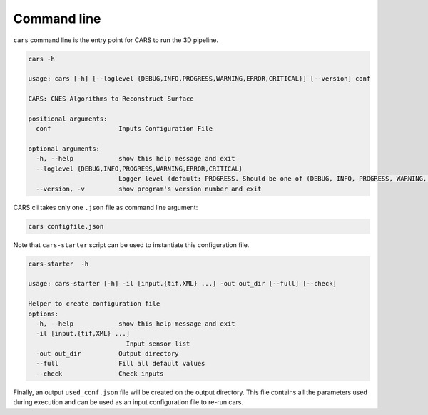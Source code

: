 Command line
============

``cars`` command line is the entry point for CARS to run the 3D pipeline.

.. code-block:: console

    cars -h

    usage: cars [-h] [--loglevel {DEBUG,INFO,PROGRESS,WARNING,ERROR,CRITICAL}] [--version] conf

    CARS: CNES Algorithms to Reconstruct Surface

    positional arguments:
      conf                  Inputs Configuration File

    optional arguments:
      -h, --help            show this help message and exit
      --loglevel {DEBUG,INFO,PROGRESS,WARNING,ERROR,CRITICAL}
                            Logger level (default: PROGRESS. Should be one of (DEBUG, INFO, PROGRESS, WARNING, ERROR, CRITICAL)
      --version, -v         show program's version number and exit

CARS cli takes only one ``.json`` file as command line argument:

.. code-block:: console

    cars configfile.json
    
Note that ``cars-starter`` script can be used to instantiate this configuration file.

.. code-block:: console

    cars-starter  -h

    usage: cars-starter [-h] -il [input.{tif,XML} ...] -out out_dir [--full] [--check]

    Helper to create configuration file
    options:
      -h, --help            show this help message and exit
      -il [input.{tif,XML} ...]
                              Input sensor list
      -out out_dir          Output directory
      --full                Fill all default values
      --check               Check inputs

Finally, an output ``used_conf.json`` file will be created on the output directory. This file contains all the parameters used during execution and can be used as an input configuration file to re-run cars.
